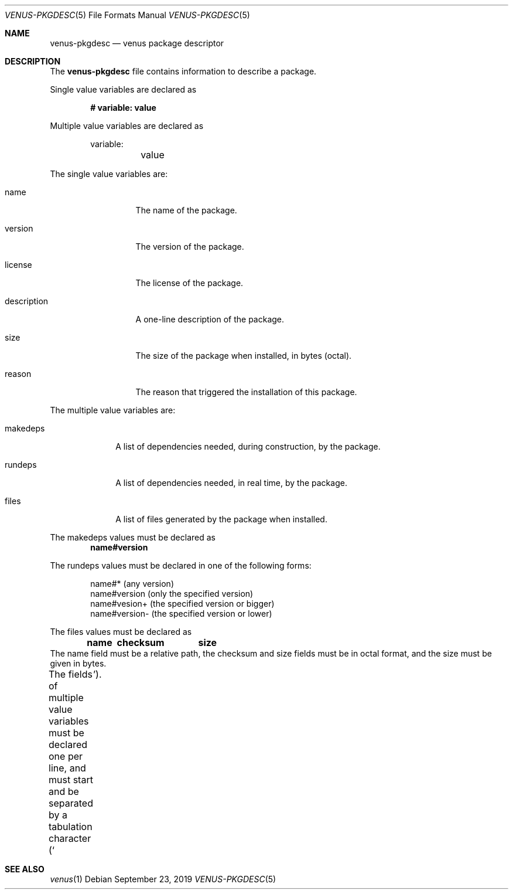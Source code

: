 .Dd September 23, 2019
.Dt VENUS-PKGDESC 5
.Os
.Sh NAME
.Nm venus-pkgdesc
.Nd venus package descriptor
.Sh DESCRIPTION
The
.Nm
file contains information to describe a package.

Single value variables are declared as

.Dl # variable: value

Multiple value variables are declared as
.Bd -literal -offset indent
variable:
	value
.Ed

The single value variables are:
.Bl -tag -width XXXXXXXXXXX
.It name
The name of the package.
.It version
The version of the package.
.It license
The license of the package.
.It description
A one-line description of the package.
.It size
The size of the package when installed, in bytes
.Pq octal .
.It reason
The reason that triggered the installation of this package.
.El

The multiple value variables are:
.Bl -tag -width XXXXXXXX
.It makedeps
A list of dependencies needed, during construction, by the package.
.It rundeps
A list of dependencies needed, in real time, by the package.
.It files
A list of files generated by the package when installed.
.El

The makedeps values must be declared as
.Dl name#version

The rundeps values must be declared in one of the following forms:
.Bd -literal -offset indent
name#* (any version)
name#version (only the specified version)
name#vesion+ (the specified version or bigger)
name#version- (the specified version or lower)
.Ed

The files values must be declared as
.Dl	name	checksum	size
The name field must be a relative path, the checksum and size fields must
be in octal format, and the size must be given in bytes.

The fields of multiple value variables must be declared one per line, and
must start and be separated by a tabulation character
.Pq Sq \t .
.Sh SEE ALSO
.Xr venus 1
